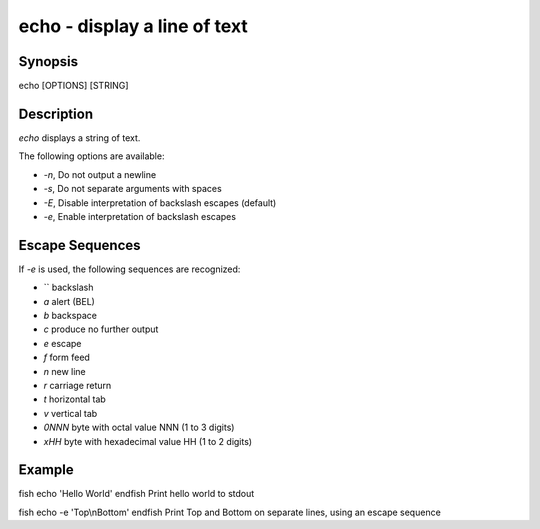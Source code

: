 echo - display a line of text
==========================================

Synopsis
--------

echo [OPTIONS] [STRING]


Description
------------

`echo` displays a string of text.

The following options are available:

- `-n`, Do not output a newline

- `-s`, Do not separate arguments with spaces

- `-E`, Disable interpretation of backslash escapes (default)

- `-e`, Enable interpretation of backslash escapes

Escape Sequences
------------

If `-e` is used, the following sequences are recognized:

- `\` backslash

- `\a` alert (BEL)

- `\b` backspace

- `\c` produce no further output

- `\e` escape

- `\f` form feed

- `\n` new line

- `\r` carriage return

- `\t` horizontal tab

- `\v` vertical tab

- `\0NNN` byte with octal value NNN (1 to 3 digits)

- `\xHH` byte with hexadecimal value HH (1 to 2 digits)

Example
------------

\fish
echo 'Hello World'
\endfish
Print hello world to stdout

\fish
echo -e 'Top\\nBottom'
\endfish
Print Top and Bottom on separate lines, using an escape sequence
